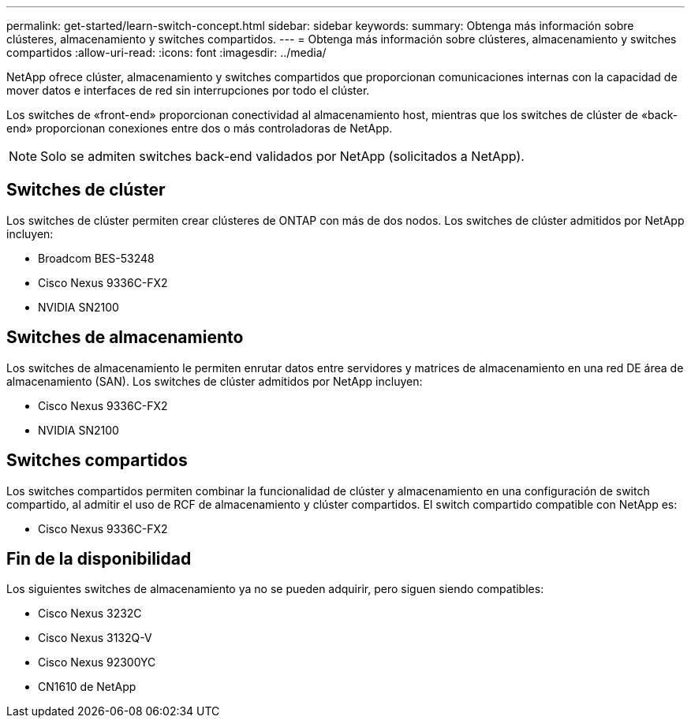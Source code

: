 ---
permalink: get-started/learn-switch-concept.html 
sidebar: sidebar 
keywords:  
summary: Obtenga más información sobre clústeres, almacenamiento y switches compartidos. 
---
= Obtenga más información sobre clústeres, almacenamiento y switches compartidos
:allow-uri-read: 
:icons: font
:imagesdir: ../media/


[role="lead"]
NetApp ofrece clúster, almacenamiento y switches compartidos que proporcionan comunicaciones internas con la capacidad de mover datos e interfaces de red sin interrupciones por todo el clúster.

Los switches de «front-end» proporcionan conectividad al almacenamiento host, mientras que los switches de clúster de «back-end» proporcionan conexiones entre dos o más controladoras de NetApp.


NOTE: Solo se admiten switches back-end validados por NetApp (solicitados a NetApp).



== Switches de clúster

Los switches de clúster permiten crear clústeres de ONTAP con más de dos nodos. Los switches de clúster admitidos por NetApp incluyen:

* Broadcom BES-53248
* Cisco Nexus 9336C-FX2
* NVIDIA SN2100




== Switches de almacenamiento

Los switches de almacenamiento le permiten enrutar datos entre servidores y matrices de almacenamiento en una red DE área de almacenamiento (SAN). Los switches de clúster admitidos por NetApp incluyen:

* Cisco Nexus 9336C-FX2
* NVIDIA SN2100




== Switches compartidos

Los switches compartidos permiten combinar la funcionalidad de clúster y almacenamiento en una configuración de switch compartido, al admitir el uso de RCF de almacenamiento y clúster compartidos. El switch compartido compatible con NetApp es:

* Cisco Nexus 9336C-FX2




== Fin de la disponibilidad

Los siguientes switches de almacenamiento ya no se pueden adquirir, pero siguen siendo compatibles:

* Cisco Nexus 3232C
* Cisco Nexus 3132Q-V
* Cisco Nexus 92300YC
* CN1610 de NetApp


